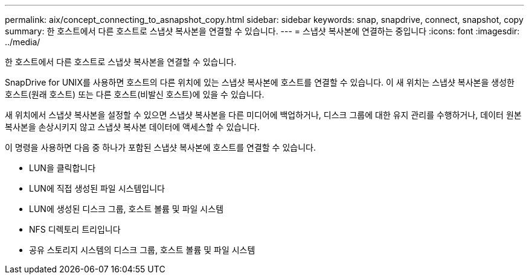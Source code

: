 ---
permalink: aix/concept_connecting_to_asnapshot_copy.html 
sidebar: sidebar 
keywords: snap, snapdrive, connect, snapshot, copy 
summary: 한 호스트에서 다른 호스트로 스냅샷 복사본을 연결할 수 있습니다. 
---
= 스냅샷 복사본에 연결하는 중입니다
:icons: font
:imagesdir: ../media/


[role="lead"]
한 호스트에서 다른 호스트로 스냅샷 복사본을 연결할 수 있습니다.

SnapDrive for UNIX를 사용하면 호스트의 다른 위치에 있는 스냅샷 복사본에 호스트를 연결할 수 있습니다. 이 새 위치는 스냅샷 복사본을 생성한 호스트(원래 호스트) 또는 다른 호스트(비발신 호스트)에 있을 수 있습니다.

새 위치에서 스냅샷 복사본을 설정할 수 있으면 스냅샷 복사본을 다른 미디어에 백업하거나, 디스크 그룹에 대한 유지 관리를 수행하거나, 데이터 원본 복사본을 손상시키지 않고 스냅샷 복사본 데이터에 액세스할 수 있습니다.

이 명령을 사용하면 다음 중 하나가 포함된 스냅샷 복사본에 호스트를 연결할 수 있습니다.

* LUN을 클릭합니다
* LUN에 직접 생성된 파일 시스템입니다
* LUN에 생성된 디스크 그룹, 호스트 볼륨 및 파일 시스템
* NFS 디렉토리 트리입니다
* 공유 스토리지 시스템의 디스크 그룹, 호스트 볼륨 및 파일 시스템

